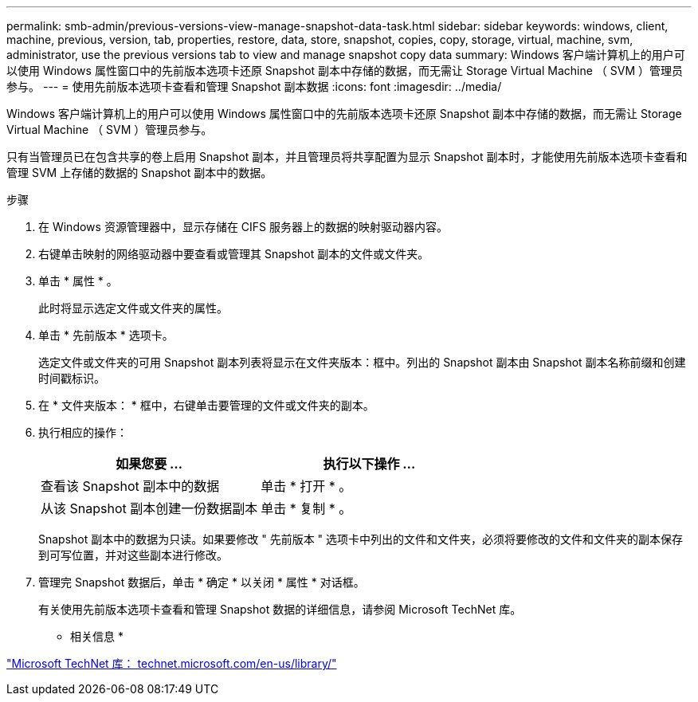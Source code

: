 ---
permalink: smb-admin/previous-versions-view-manage-snapshot-data-task.html 
sidebar: sidebar 
keywords: windows, client, machine, previous, version, tab, properties, restore, data, store, snapshot, copies, copy, storage, virtual, machine, svm, administrator, use the previous versions tab to view and manage snapshot copy data 
summary: Windows 客户端计算机上的用户可以使用 Windows 属性窗口中的先前版本选项卡还原 Snapshot 副本中存储的数据，而无需让 Storage Virtual Machine （ SVM ）管理员参与。 
---
= 使用先前版本选项卡查看和管理 Snapshot 副本数据
:icons: font
:imagesdir: ../media/


[role="lead"]
Windows 客户端计算机上的用户可以使用 Windows 属性窗口中的先前版本选项卡还原 Snapshot 副本中存储的数据，而无需让 Storage Virtual Machine （ SVM ）管理员参与。

只有当管理员已在包含共享的卷上启用 Snapshot 副本，并且管理员将共享配置为显示 Snapshot 副本时，才能使用先前版本选项卡查看和管理 SVM 上存储的数据的 Snapshot 副本中的数据。

.步骤
. 在 Windows 资源管理器中，显示存储在 CIFS 服务器上的数据的映射驱动器内容。
. 右键单击映射的网络驱动器中要查看或管理其 Snapshot 副本的文件或文件夹。
. 单击 * 属性 * 。
+
此时将显示选定文件或文件夹的属性。

. 单击 * 先前版本 * 选项卡。
+
选定文件或文件夹的可用 Snapshot 副本列表将显示在文件夹版本：框中。列出的 Snapshot 副本由 Snapshot 副本名称前缀和创建时间戳标识。

. 在 * 文件夹版本： * 框中，右键单击要管理的文件或文件夹的副本。
. 执行相应的操作：
+
|===
| 如果您要 ... | 执行以下操作 ... 


 a| 
查看该 Snapshot 副本中的数据
 a| 
单击 * 打开 * 。



 a| 
从该 Snapshot 副本创建一份数据副本
 a| 
单击 * 复制 * 。

|===
+
Snapshot 副本中的数据为只读。如果要修改 " 先前版本 " 选项卡中列出的文件和文件夹，必须将要修改的文件和文件夹的副本保存到可写位置，并对这些副本进行修改。

. 管理完 Snapshot 数据后，单击 * 确定 * 以关闭 * 属性 * 对话框。
+
有关使用先前版本选项卡查看和管理 Snapshot 数据的详细信息，请参阅 Microsoft TechNet 库。



* 相关信息 *

http://technet.microsoft.com/en-us/library/["Microsoft TechNet 库： technet.microsoft.com/en-us/library/"]

